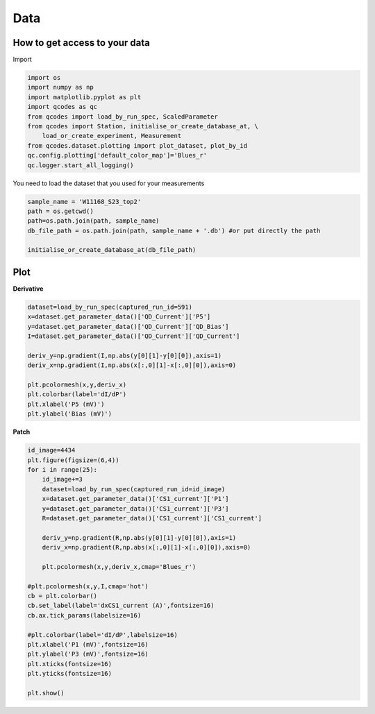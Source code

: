 Data
=====

.. _installation:


How to get access to your data 
------------

Import 

.. code-block:: python

   import os
   import numpy as np
   import matplotlib.pyplot as plt
   import qcodes as qc
   from qcodes import load_by_run_spec, ScaledParameter
   from qcodes import Station, initialise_or_create_database_at, \
       load_or_create_experiment, Measurement
   from qcodes.dataset.plotting import plot_dataset, plot_by_id
   qc.config.plotting['default_color_map']='Blues_r'
   qc.logger.start_all_logging()

You need to load the dataset that you used for your measurements

.. code-block:: python

   sample_name = 'W11168_S23_top2'   
   path = os.getcwd()
   path=os.path.join(path, sample_name)
   db_file_path = os.path.join(path, sample_name + '.db') #or put directly the path 
     
   initialise_or_create_database_at(db_file_path)
      
      
Plot
----------------

**Derivative**

.. code-block:: python

   dataset=load_by_run_spec(captured_run_id=591)
   x=dataset.get_parameter_data()['QD_Current']['P5']
   y=dataset.get_parameter_data()['QD_Current']['QD_Bias']
   I=dataset.get_parameter_data()['QD_Current']['QD_Current']
   
   deriv_y=np.gradient(I,np.abs(y[0][1]-y[0][0]),axis=1)
   deriv_x=np.gradient(I,np.abs(x[:,0][1]-x[:,0][0]),axis=0)
   
   plt.pcolormesh(x,y,deriv_x)
   plt.colorbar(label='dI/dP')
   plt.xlabel('P5 (mV)')
   plt.ylabel('Bias (mV)')
      

**Patch**

.. code-block:: python

   id_image=4434
   plt.figure(figsize=(6,4))
   for i in range(25):
       id_image+=3
       dataset=load_by_run_spec(captured_run_id=id_image)
       x=dataset.get_parameter_data()['CS1_current']['P1']
       y=dataset.get_parameter_data()['CS1_current']['P3']
       R=dataset.get_parameter_data()['CS1_current']['CS1_current']
   
       deriv_y=np.gradient(R,np.abs(y[0][1]-y[0][0]),axis=1)
       deriv_x=np.gradient(R,np.abs(x[:,0][1]-x[:,0][0]),axis=0)
   
       plt.pcolormesh(x,y,deriv_x,cmap='Blues_r')   
   
   #plt.pcolormesh(x,y,I,cmap='hot')
   cb = plt.colorbar()
   cb.set_label(label='dxCS1_current (A)',fontsize=16)
   cb.ax.tick_params(labelsize=16)
   
   #plt.colorbar(label='dI/dP',labelsize=16)
   plt.xlabel('P1 (mV)',fontsize=16)
   plt.ylabel('P3 (mV)',fontsize=16)
   plt.xticks(fontsize=16)
   plt.yticks(fontsize=16)

   plt.show()



   

  
      
